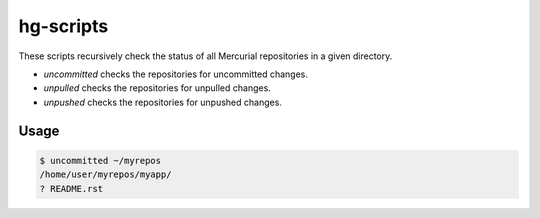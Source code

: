 hg-scripts
==========

These scripts recursively check the status of all Mercurial repositories in a
given directory.

* *uncommitted* checks the repositories for uncommitted changes.
* *unpulled* checks the repositories for unpulled changes.
* *unpushed* checks the repositories for unpushed changes.

Usage
-----

.. sourcecode:: sh

    $ uncommitted ~/myrepos
    /home/user/myrepos/myapp/
    ? README.rst
